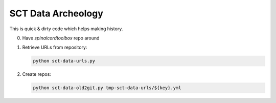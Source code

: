 .. -*- coding: utf-8; indent-tabs-mode:nil; -*-

###################
SCT Data Archeology
###################


This is quick & dirty code which helps making history.

0. Have `spinalcordtoolbox` repo around

1. Retrieve URLs from repository:

   .. code:: sh

      python sct-data-urls.py

2. Create repos:

   .. code:: sh

      python sct-data-old2git.py tmp-sct-data-urls/${key}.yml


